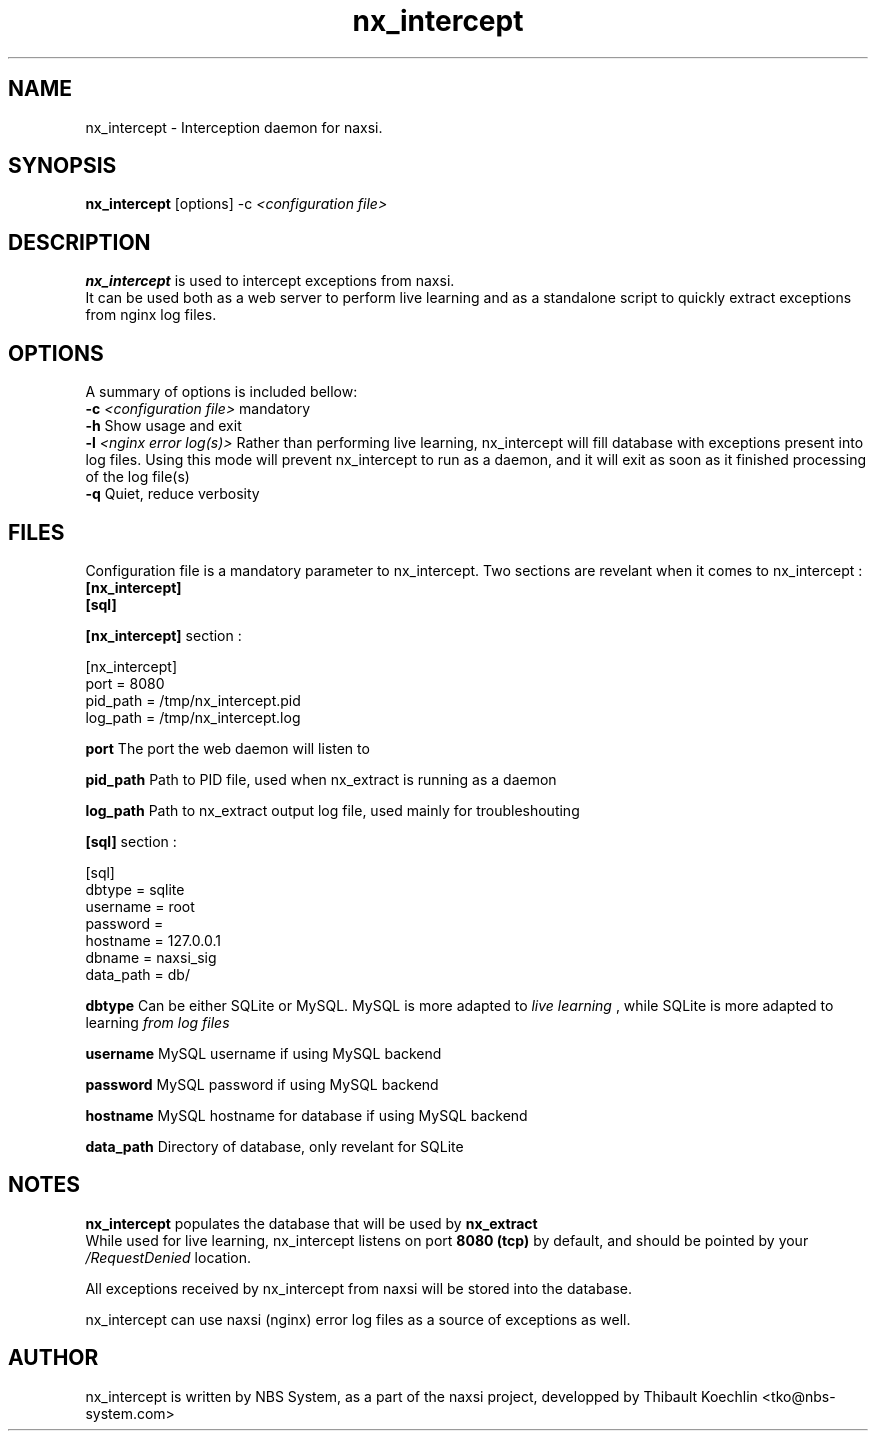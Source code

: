 .TH nx_intercept 1 LOCAL 
.SH NAME 
nx_intercept - Interception daemon for naxsi.
.SH SYNOPSIS 
.B nx_intercept
[options] -c 
.I "<configuration file>"
.SH DESCRIPTION 
.B nx_intercept
is used to intercept exceptions from naxsi.
.br
It can be used both as a web server to perform live learning and as a standalone script to quickly extract exceptions from nginx log files.

.SH OPTIONS
A summary of options is included bellow:
.br
.B -c
.I "<configuration file>"
mandatory
.br
.B -h
Show usage and exit
.br
.B -l
.I "<nginx error log(s)>"
Rather than performing live learning, nx_intercept will fill database with exceptions present into log files. Using this mode will prevent nx_intercept to run as a daemon, and it will exit as soon as it finished processing of the log file(s)
.br
.B -q
Quiet, reduce verbosity

.SH FILES

Configuration file is a mandatory parameter to nx_intercept.
Two sections are revelant when it comes to nx_intercept : 
.br
.B [nx_intercept]
.br
.B [sql]

.br
.B [nx_intercept]
section :
.P
[nx_intercept]
.br
port = 8080
.br
pid_path = /tmp/nx_intercept.pid
.br
log_path = /tmp/nx_intercept.log
.P

.B port
The port the web daemon will listen to
.br

.B pid_path
Path to PID file, used when nx_extract is running as a daemon
.br

.B log_path
Path to nx_extract output log file, used mainly for troubleshouting



.br
.B [sql]
section :
.P
[sql]
.br
dbtype = sqlite
.br
username = root
.br
password =
.br
hostname = 127.0.0.1
.br
dbname = naxsi_sig
.br
data_path = db/
.P

.B dbtype
Can be either SQLite or MySQL. MySQL is more adapted to 
.I "live learning"
, while SQLite is more adapted to learning
.I "from log files"

.br
.B username
MySQL username if using MySQL backend

.br
.B password
MySQL password if using MySQL backend

.br
.B hostname
MySQL hostname for database if using MySQL backend

.B data_path
Directory of database, only revelant for SQLite



.SH NOTES

.B nx_intercept
populates the database that will be used by
.B nx_extract
. This database can be either MySQL or SQLite.
.br
While used for live learning, nx_intercept listens on port 
.B "8080 (tcp)"
by default, and should be pointed by your 
.I /RequestDenied
location.

All exceptions received by nx_intercept from naxsi will be stored into the database.

nx_intercept can use naxsi (nginx) error log files as a source of exceptions as well.

.SH AUTHOR
nx_intercept is written by NBS System, as a part of the naxsi project, developped by Thibault Koechlin <tko@nbs-system.com>

